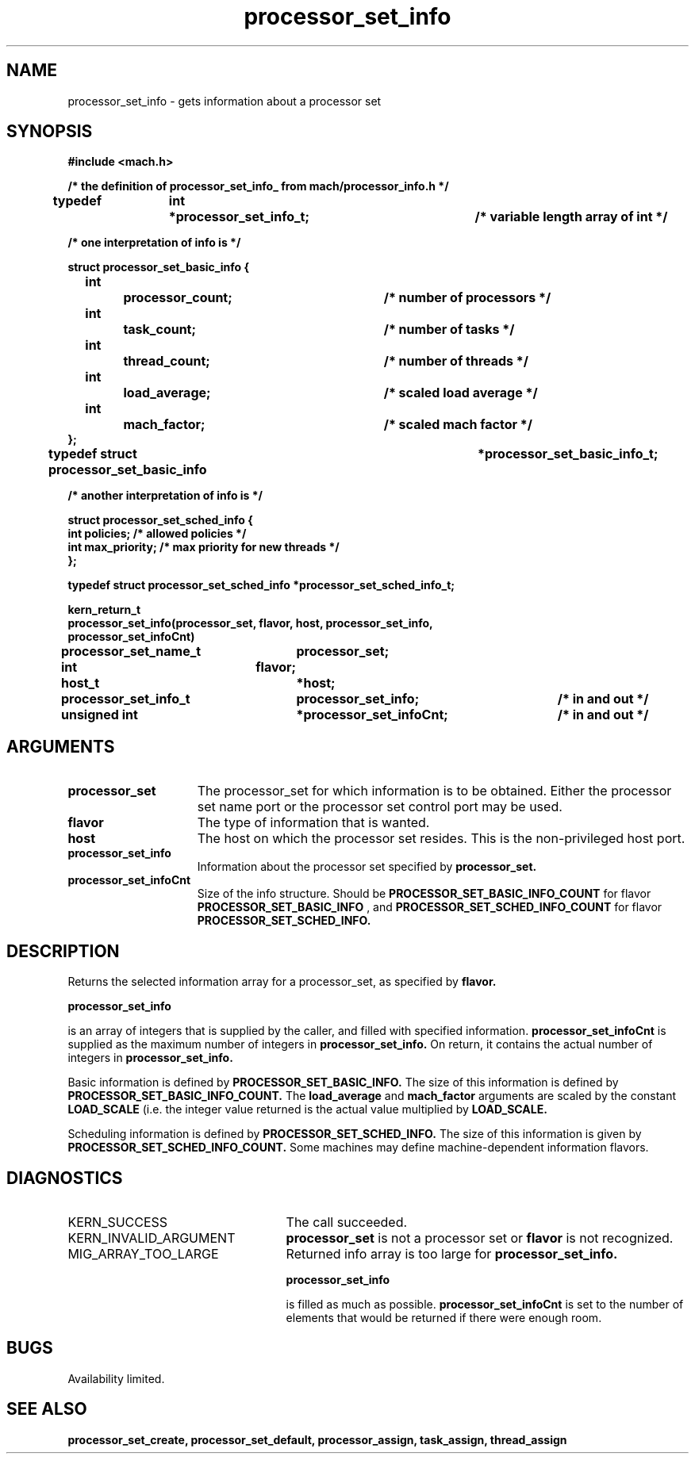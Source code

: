 .TH processor_set_info 2 8/13/89
.CM 4
.SH NAME
.nf
processor_set_info   \-   gets information about a processor set
.SH SYNOPSIS
.nf
.ft B
#include <mach.h>

.nf
.ft B
/* the definition of processor_set_info_ from mach/processor_info.h  */

typedef	int	*processor_set_info_t;	/* variable length array of int */

/* one interpretation of info is */

   struct processor_set_basic_info {
	int		processor_count;	/* number of processors */
	int		task_count;		/* number of tasks */
	int		thread_count;		/* number of threads */
	int		load_average;		/* scaled load average */
	int		mach_factor;		/* scaled mach factor */
   };
typedef struct processor_set_basic_info		*processor_set_basic_info_t;

/* another interpretation of info is */

struct processor_set_sched_info {
        int             policies;       /* allowed policies */
        int             max_priority;   /* max priority for new threads */
};

typedef struct processor_set_sched_info *processor_set_sched_info_t;


kern_return_t
processor_set_info(processor_set, flavor, host, processor_set_info,
    processor_set_infoCnt)
	processor_set_name_t	processor_set;
	int 			flavor;
	host_t			*host;
	processor_set_info_t 	processor_set_info;	/* in and out */
	unsigned int 		*processor_set_infoCnt;	/* in and out */



.fi
.ft P
.SH ARGUMENTS
.TP 15
.B
processor_set
The processor_set for which information is to be obtained.
Either the processor set name port or the processor set control
port may be used.
.TP 15
.B
flavor
The type of information that is wanted.
.TP 15
.B
host
The host on which the processor set resides.  This is the 
non-privileged host port.
.TP 15
.B
processor_set_info
Information about the processor set specified by 
.B processor_set.
.TP 15
.B
processor_set_infoCnt
Size of the info structure. Should be
.B PROCESSOR_SET_BASIC_INFO_COUNT
for flavor 
.B PROCESSOR_SET_BASIC_INFO
, and 
.B PROCESSOR_SET_SCHED_INFO_COUNT
for flavor
.B PROCESSOR_SET_SCHED_INFO.

.SH DESCRIPTION

Returns the selected information array for a processor_set, as specified
by 
.B flavor.

.B processor_set_info

is an array of integers that is supplied
by the caller, and filled with specified information. 
.B processor_set_infoCnt
is supplied as the maximum number of integers in 
.B processor_set_info.
On return,
it contains the actual number of integers in  
.B processor_set_info.

Basic information is defined by 
.B PROCESSOR_SET_BASIC_INFO.
The size of this information is defined by 
.B PROCESSOR_SET_BASIC_INFO_COUNT.
The 
.B load_average
and 
.B mach_factor
arguments are scaled by the constant
.B LOAD_SCALE
(i.e. the integer value returned is the actual value 
multiplied by 
.B LOAD_SCALE.

Scheduling information is defined by 
.B PROCESSOR_SET_SCHED_INFO.
The size of this information is given by 
.B PROCESSOR_SET_SCHED_INFO_COUNT.
Some machines may define machine-dependent information flavors.

.SH DIAGNOSTICS
.TP 25
KERN_SUCCESS
The call succeeded.
.TP 25
KERN_INVALID_ARGUMENT
.B processor_set
is not a processor set or
.B flavor
is not recognized.
.TP 25
MIG_ARRAY_TOO_LARGE
Returned info array is too large for
.B processor_set_info.

.B processor_set_info

is filled as much as possible. 
.B processor_set_infoCnt
is set to the number of elements that would
be returned if there were enough room.

.SH BUGS
Availability limited.

.SH SEE ALSO
.B processor_set_create, processor_set_default, processor_assign,
.B task_assign, thread_assign





